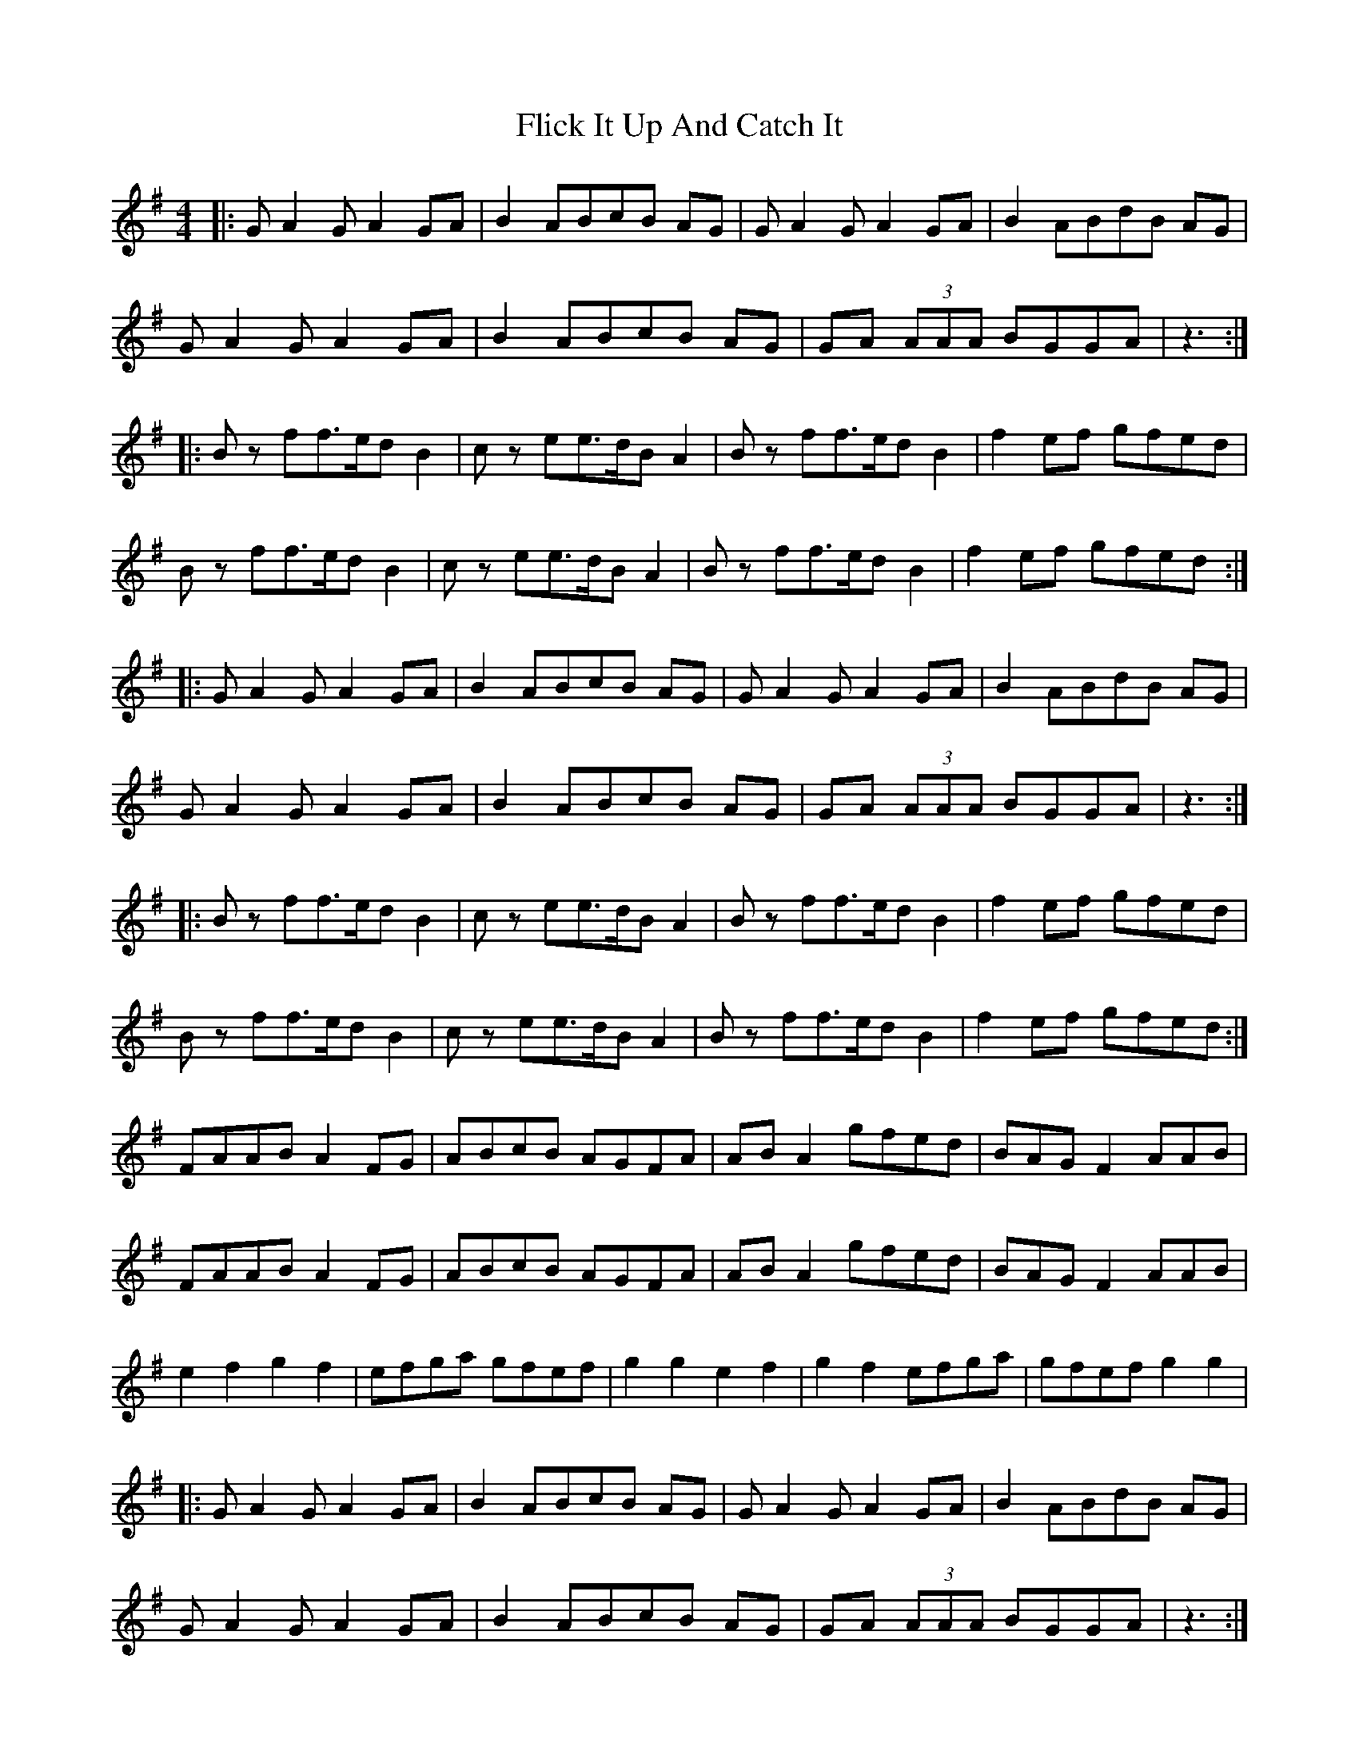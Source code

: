 X: 13388
T: Flick It Up And Catch It
R: reel
M: 4/4
K: Adorian
|:GA2 GA2 GA|B2 ABcB AG|GA2 GA2 GA|B2 ABdB AG|
GA2 GA2 GA|B2 ABcB AG|GA (3AAA BGGA|z3:|
|:Bz ff>ed B2|cz ee>dB A2|Bz ff>ed B2|f2ef gfed|
Bz ff>ed B2|cz ee>dB A2|Bz ff>ed B2|f2ef gfed:|
|:GA2 GA2 GA|B2 ABcB AG|GA2 GA2 GA|B2 ABdB AG|
GA2 GA2 GA|B2 ABcB AG|GA (3AAA BGGA|z3:|
|:Bz ff>ed B2|cz ee>dB A2|Bz ff>ed B2|f2ef gfed|
Bz ff>ed B2|cz ee>dB A2|Bz ff>ed B2|f2ef gfed:|
FAAB A2 FG|ABcB AGFA|AB A2 gfed|BAG F2 AAB|
FAAB A2 FG|ABcB AGFA|AB A2 gfed|BAG F2 AAB|
e2 f2 g2 f2|efga gfef|g2 g2e2 f2|g2 f2 efga|gfef g2 g2|
|:GA2 GA2 GA|B2 ABcB AG|GA2 GA2 GA|B2 ABdB AG|
GA2 GA2 GA|B2 ABcB AG|GA (3AAA BGGA|z3:|

